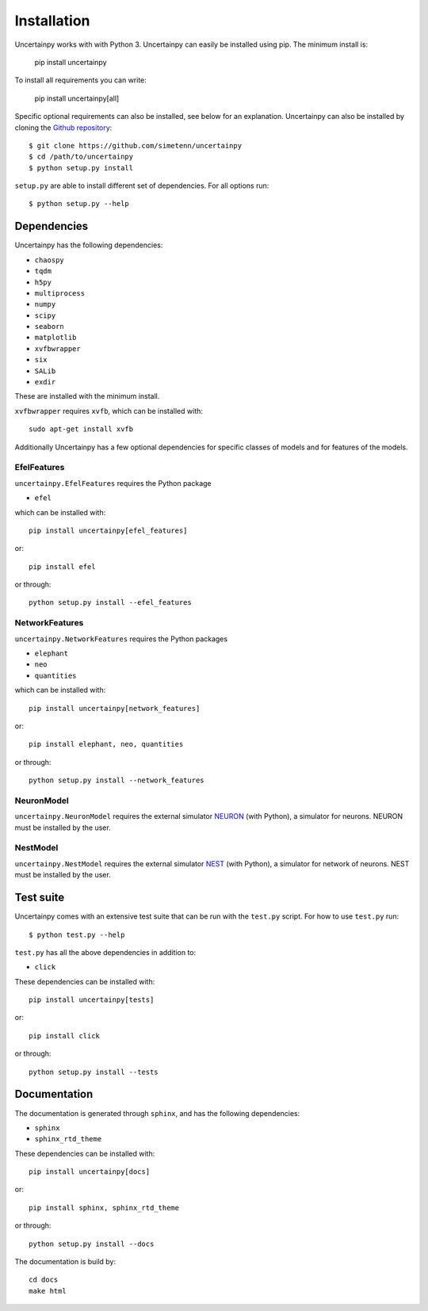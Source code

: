 .. _installation:

Installation
============

Uncertainpy works with with Python 3.
Uncertainpy can easily be installed using pip. The minimum install is:

    pip install uncertainpy

To install all requirements you can write:

    pip install uncertainpy[all]

Specific optional requirements can also be installed,
see below for an explanation.
Uncertainpy can also be installed by cloning the `Github repository`_::

    $ git clone https://github.com/simetenn/uncertainpy
    $ cd /path/to/uncertainpy
    $ python setup.py install

``setup.py`` are able to install different set of dependencies.
For all options run::

    $ python setup.py --help



.. _Github repository: https://github.com/simetenn/uncertainpy


Dependencies
------------

Uncertainpy has the following dependencies:

* ``chaospy``
* ``tqdm``
* ``h5py``
* ``multiprocess``
* ``numpy``
* ``scipy``
* ``seaborn``
* ``matplotlib``
* ``xvfbwrapper``
* ``six``
* ``SALib``
* ``exdir``

These are installed with the minimum install.

``xvfbwrapper`` requires ``xvfb``, which can be installed with::

    sudo apt-get install xvfb

Additionally Uncertainpy has a few optional dependencies for specific classes
of models and for features of the models.

EfelFeatures
^^^^^^^^^^^^

``uncertainpy.EfelFeatures`` requires the Python package

* ``efel``

which can be installed with::

    pip install uncertainpy[efel_features]

or::

    pip install efel

or through::

    python setup.py install --efel_features



NetworkFeatures
^^^^^^^^^^^^^^^

``uncertainpy.NetworkFeatures`` requires the Python packages

* ``elephant``
* ``neo``
* ``quantities``

which can be installed with::

    pip install uncertainpy[network_features]

or::

    pip install elephant, neo, quantities

or through::

    python setup.py install --network_features


NeuronModel
^^^^^^^^^^^

``uncertainpy.NeuronModel`` requires the external simulator `NEURON`_
(with Python), a simulator for neurons.
NEURON must be installed by the user.

.. _NEURON: https://www.neuron.yale.edu/neuron/download

NestModel
^^^^^^^^^

``uncertainpy.NestModel`` requires the external simulator
`NEST`_ (with Python),
a simulator for network of neurons.
NEST must be installed by the user.

.. _NEST: http://www.nest-simulator.org/installation



Test suite
----------

Uncertainpy comes with an extensive test suite that can be run with the ``test.py`` script.
For how to use ``test.py`` run::

    $ python test.py --help

``test.py`` has all the above dependencies in addition to:

* ``click``

These dependencies can be installed with::

    pip install uncertainpy[tests]

or::

    pip install click

or through::

    python setup.py install --tests






Documentation
-------------

The documentation is generated through ``sphinx``, and has the following
dependencies:

* ``sphinx``
* ``sphinx_rtd_theme``


These dependencies can be installed with::

    pip install uncertainpy[docs]

or::

    pip install sphinx, sphinx_rtd_theme

or through::

    python setup.py install --docs


The documentation is build by::

    cd docs
    make html



